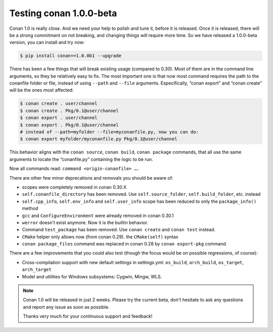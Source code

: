 .. _conan_1_0:


Testing conan 1.0.0-beta
==========================

Conan 1.0 is really close. And we need your help to polish and tune it, before it is released. Once it is released, there will be a strong commitment on not breaking, and changing things will require more time. So we have released a 1.0.0-beta version, you can install and try now:

.. code-block:: bash

    $ pip install conan==1.0.0b1 --upgrade

There has been a few things that will break existing usage (compared to 0.30). Most of them are in the command line arguments, so they be relatively easy to fix. The most important one is that now most command requires the path to the conanfile folder or file, instead of using ``--path`` and ``--file`` arguments. Especifically, “conan export” and “conan create” will be the ones most affected:

.. code-block:: bash

    $ conan create . user/channel
    $ conan create . Pkg/0.1@user/channel
    $ conan export . user/channel
    $ conan export . Pkg/0.1@user/channel
    # instead of --path=myfolder --file=myconanfile.py, now you can do:
    $ conan export myfolder/myconanfile.py Pkg/0.1@user/channel

This behavior aligns with the ``conan source``, ``conan build``, ``conan package`` commands, that all use the same arguments to locate the “conanfile.py” containing the logic to be run.

Now all commands read: ``command <origin-conanfile> ….``

There are other few minor deprecations and removals you should be aware of:

- scopes were completely removed in conan 0.30.X
- ``self.conanfile_directory`` has been removed. Use ``self.source_folder``, ``self.build_folder``, etc. instead
- ``self.cpp_info``, ``self.env_info`` and ``self.user_info`` scope has been reduced to only the ``package_info()`` method
- ``gcc`` and ``ConfigureEnvironment`` were already removed in conan 0.30.1
- ``werror`` doesn't exist anymore. Now it is the builtin behavior.
- Command ``test_package`` has been removed. Use ``conan create`` and ``conan test`` instead.
- ``CMake`` helper only allows now (from conan 0.29). the ``CMake(self)`` syntax
- ``conan package_files`` command was replaced in conan 0.28 by ``conan export-pkg`` command.

There are a few improvements that you could also test (though the focus would be on possible regressions, of course):

- Cross-compilation support with new default settings in settings.yml: ``os_build``, ``arch_build``, ``os_target``, ``arch_target``
- Model and utilities for Windows subsystems: Cygwin, Mingw, WLS.

.. note::

  Conan 1.0 will be released in just 2 weeks. Please try the current beta, don't hesitate to ask any questions and report any issue as soon as possible.

  Thanks very much for your continuous support and feedback!
